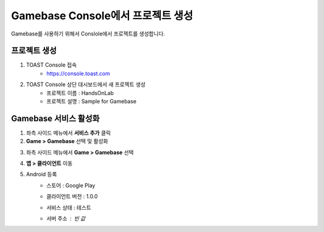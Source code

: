 ##################################
Gamebase Console에서 프로젝트 생성
##################################

Gamebase를 사용하기 위해서 Conslole에서 프로젝트를 생성합니다.

프로젝트 생성
==============

1. TOAST Console 접속
    - https://console.toast.com

2. TOAST Console 상단 대시보드에서 새 프로젝트 생성
    - 프로젝트 이름 : HandsOnLab
    - 프로젝트 설명 : Sample for Gamebase


Gamebase 서비스 활성화
=======================

1. 좌측 사이드 메뉴에서 **서비스 추가** 클릭
2. **Game > Gamebase** 선택 및 활성화

.. image:: _static/image/console_gamebase_on.png

3. 좌측 사이드 메뉴에서 **Game > Gamebase** 선택
4. **앱 > 클라이언트** 이동
5. Android 등록
    - 스토어 : Google Play
    - 클라이언트 버전 : 1.0.0
    - 서비스 상태 : 테스트
    - 서버 주소 : 빈 값
        .. image:: _static/image/console_android_app.png




